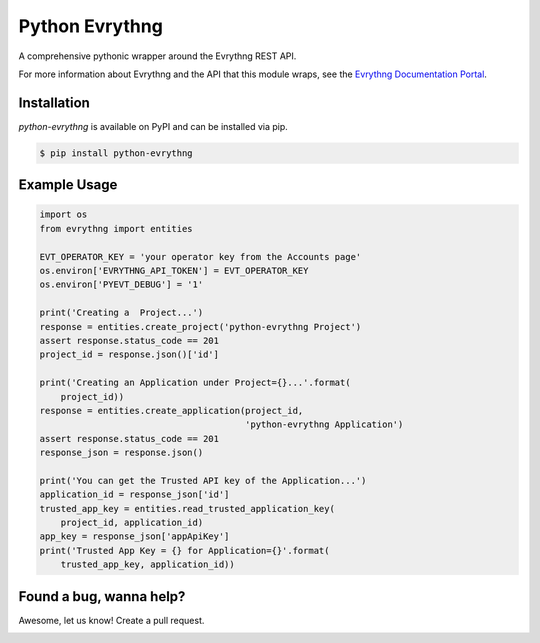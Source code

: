 Python Evrythng
===============

A comprehensive pythonic wrapper around the Evrythng REST API.

.. image:: https://img.shields.io/pypi/v/python-evrythng.svg
    :target: https://pypi.python.org/pypi/python-evrythng

For more information about Evrythng and the API that this module wraps, see the
`Evrythng Documentation Portal <https://dashboard.evrythng.com/documentation/api>`_.

Installation
------------

`python-evrythng` is available on PyPI and can be installed via pip.

.. code-block:: bash

    $ pip install python-evrythng

Example Usage
-------------

.. code-block:: python

    import os
    from evrythng import entities

    EVT_OPERATOR_KEY = 'your operator key from the Accounts page'
    os.environ['EVRYTHNG_API_TOKEN'] = EVT_OPERATOR_KEY
    os.environ['PYEVT_DEBUG'] = '1'

    print('Creating a  Project...')
    response = entities.create_project('python-evrythng Project')
    assert response.status_code == 201
    project_id = response.json()['id']

    print('Creating an Application under Project={}...'.format(
        project_id))
    response = entities.create_application(project_id,
                                           'python-evrythng Application')
    assert response.status_code == 201
    response_json = response.json()

    print('You can get the Trusted API key of the Application...')
    application_id = response_json['id']
    trusted_app_key = entities.read_trusted_application_key(
        project_id, application_id)
    app_key = response_json['appApiKey']
    print('Trusted App Key = {} for Application={}'.format(
        trusted_app_key, application_id))

Found a bug, wanna help?
------------------------

Awesome, let us know! Create a pull request.

.. image:: https://raw.githubusercontent.com/GooeeIOT/python-evrythng/master/docs/gooee.png
    :width: 50%

.. image:: https://raw.githubusercontent.com/LyleScott/python-evrythng/master/docs/evrythng.png
    :width: 50%

